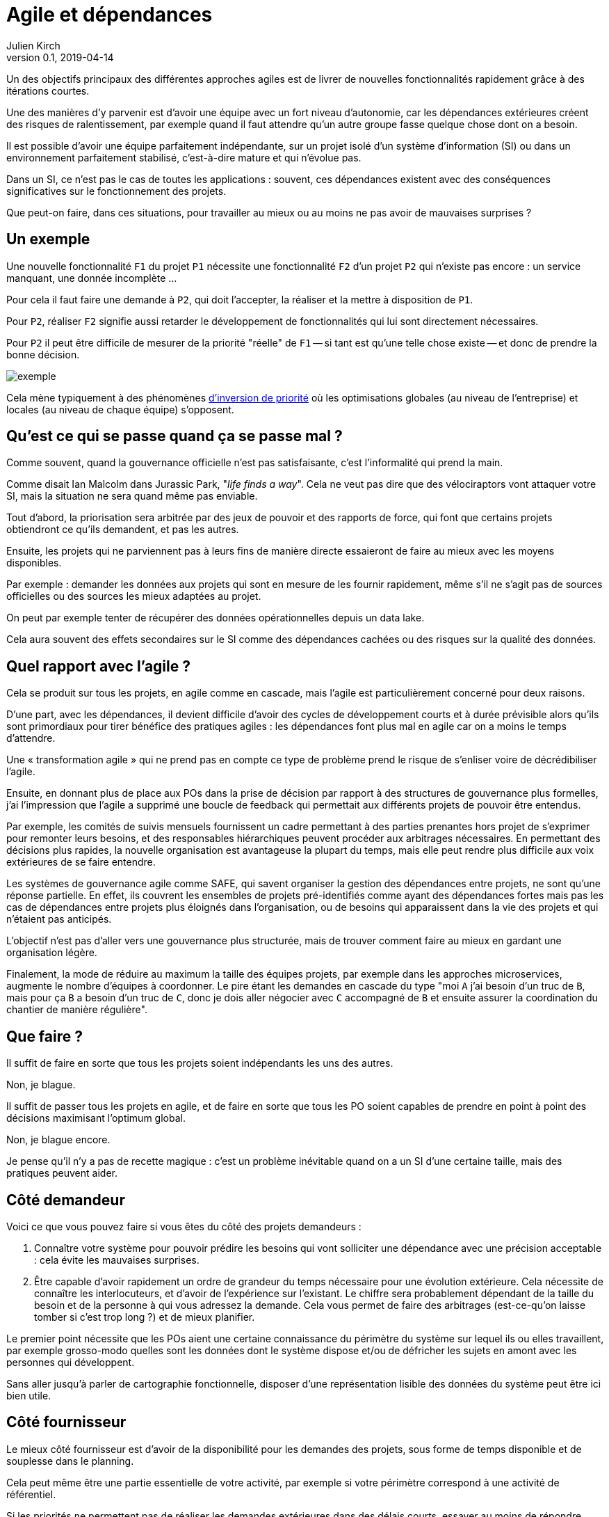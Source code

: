 = Agile et dépendances
Julien Kirch
v0.1, 2019-04-14
:article_lang: fr

Un des objectifs principaux des différentes approches agiles est de livrer de nouvelles fonctionnalités rapidement grâce à des itérations courtes.

Une des manières d'y parvenir est d'avoir une équipe avec un fort niveau d'autonomie, car les dépendances extérieures créent des risques de ralentissement, par exemple quand il faut attendre qu'un autre groupe fasse quelque chose dont on a besoin.

Il est possible d'avoir une équipe parfaitement indépendante, sur un projet isolé d'un système d'information (SI) ou dans un environnement parfaitement stabilisé, c'est-à-dire mature et qui n'évolue pas.

Dans un SI, ce n'est pas le cas de toutes les applications :
souvent, ces dépendances existent avec des conséquences significatives sur le fonctionnement des projets.

Que peut-on faire, dans ces situations, pour travailler au mieux ou au moins ne pas avoir de mauvaises surprises{nbsp}?

== Un exemple

Une nouvelle fonctionnalité `F1` du projet `P1` nécessite une fonctionnalité `F2` d'un projet `P2` qui n'existe pas encore : un service manquant, une donnée incomplète{nbsp}…

Pour cela il faut faire une demande à `P2`, qui doit l'accepter, la réaliser et la mettre à disposition de `P1`.

Pour `P2`, réaliser `F2` signifie aussi retarder le développement de fonctionnalités qui lui sont directement nécessaires.

Pour `P2` il peut être difficile de mesurer de la priorité "réelle" de `F1` -- si tant est qu'une telle chose existe -- et donc de prendre la bonne décision.

image::exemple.png[align="center"]

Cela mène typiquement à des phénomènes link:https://fr.wikipedia.org/wiki/Inversion_de_priorité[d'inversion de priorité] où les optimisations globales (au niveau de l'entreprise) et locales (au niveau de chaque équipe) s'opposent.

== Qu'est ce qui se passe quand ça se passe mal{nbsp}?

Comme souvent, quand la gouvernance officielle n'est pas satisfaisante, c'est l'informalité qui prend la main.

Comme disait Ian Malcolm dans Jurassic Park, "_life finds a way_".
Cela ne veut pas dire que des vélociraptors vont attaquer votre SI, mais la situation ne sera quand même pas enviable.

Tout d'abord, la priorisation sera arbitrée par des jeux de pouvoir et des rapports de force, qui font que certains projets obtiendront ce qu'ils demandent, et pas les autres.

Ensuite, les projets qui ne parviennent pas à leurs fins de manière directe essaieront de faire au mieux avec les moyens disponibles.

Par exemple : demander les données aux projets qui sont en mesure de les fournir rapidement, même s'il ne s'agit pas de sources officielles ou des sources les mieux adaptées au projet.

On peut par exemple tenter de récupérer des données opérationnelles depuis un data lake.

Cela aura souvent des effets secondaires sur le SI comme des dépendances cachées ou des risques sur la qualité des données.

== Quel rapport avec l'agile{nbsp}?

Cela se produit sur tous les projets, en agile comme en cascade, mais l'agile est particulièrement concerné pour deux raisons.

D'une part, avec les dépendances, il devient difficile d'avoir des cycles de développement courts et à durée prévisible alors qu'ils sont primordiaux pour tirer bénéfice des pratiques agiles : les dépendances font plus mal en agile car on a moins le temps d'attendre.

Une « transformation agile » qui ne prend pas en compte ce type de problème prend le risque de s'enliser voire de décrédibiliser l'agile.

Ensuite, en donnant plus de place aux POs dans la prise de décision par rapport à des structures de gouvernance plus formelles, j'ai l'impression que l'agile a supprimé une boucle de feedback qui permettait aux différents projets de pouvoir être entendus.

Par exemple, les comités de suivis mensuels fournissent un cadre permettant à des parties prenantes hors projet de s'exprimer pour remonter leurs besoins, et des responsables hiérarchiques peuvent procéder aux arbitrages nécessaires.
En permettant des décisions plus rapides, la nouvelle organisation est avantageuse la plupart du temps, mais elle peut rendre plus difficile aux voix extérieures de se faire entendre.

Les systèmes de gouvernance agile comme SAFE, qui savent organiser la gestion des dépendances entre projets, ne sont qu'une réponse partielle. En effet, ils couvrent les ensembles de projets pré-identifiés comme ayant des dépendances fortes mais pas les cas de dépendances entre projets plus éloignés dans l'organisation, ou de besoins qui apparaissent dans la vie des projets et qui n'étaient pas anticipés.

L'objectif n'est pas d'aller vers une gouvernance plus structurée, mais de trouver comment faire au mieux en gardant une organisation légère.

Finalement, la mode de réduire au maximum la taille des équipes projets, par exemple dans les approches microservices, augmente le nombre d'équipes à coordonner.
Le pire étant les demandes en cascade du type "moi `A` j'ai besoin d'un truc de `B`, mais pour ça `B` a besoin d'un truc de `C`, donc je dois aller négocier avec `C` accompagné de `B` et ensuite assurer la coordination du chantier de manière régulière".

== Que faire{nbsp}?

Il suffit de faire en sorte que tous les projets soient indépendants les uns des autres.

Non, je blague.

Il suffit de passer tous les projets en agile, et de faire en sorte que tous les PO soient capables de prendre en point à point des décisions maximisant l'optimum global.

Non, je blague encore.

Je pense qu'il n'y a pas de recette magique : c'est un problème inévitable quand on a un SI d'une certaine taille, mais des pratiques peuvent aider.

== Côté demandeur

Voici ce que vous pouvez faire si vous êtes du côté des projets demandeurs :

. Connaître votre système pour pouvoir prédire les besoins qui vont solliciter une dépendance avec une précision acceptable : cela évite les mauvaises surprises.
. Être capable d'avoir rapidement un ordre de grandeur du temps nécessaire pour une évolution extérieure.
Cela nécessite de connaître les interlocuteurs, et d'avoir de l'expérience sur l'existant.
Le chiffre sera probablement dépendant de la taille du besoin et de la personne à qui vous adressez la demande.
Cela vous permet de faire des arbitrages (est-ce-qu'on laisse tomber si c'est trop long{nbsp}?) et de mieux planifier.

Le premier point nécessite que les POs aient une certaine connaissance du périmètre du système sur lequel ils ou elles travaillent,
par exemple grosso-modo quelles sont les données dont le système dispose et/ou de défricher les sujets en amont avec les personnes qui développent.

Sans aller jusqu'à parler de cartographie fonctionnelle, disposer d'une représentation lisible des données du système peut être ici bien utile.

== Côté fournisseur

Le mieux côté fournisseur est d'avoir de la disponibilité pour les demandes des projets,
sous forme de temps disponible et de souplesse dans le planning.

Cela peut même être une partie essentielle de votre activité, par exemple si votre périmètre correspond à une activité de référentiel.

Si les priorités ne permettent pas de réaliser les demandes extérieures dans des délais courts,
essayer au moins de répondre rapidement aux questions de planning pour donner de la visibilité pour permettre aux projet demandeurs de s'organiser.

Si l'organisation ne vous permet pas d'arbitrer les priorités vous-même, tout ce que vous pouvez faire est d'essayer de faciliter la prise de décision, par exemple en fournissant des estimations.

== Côté DSI

La DSI peut faire de nombreuses choses dans ce domaine, du plus simple au plus difficile :

. Suivre les demandes d'évolutions transverses pour être capable d'évaluer l'importance du sujet : est-ce-qu'il arrive souvent, à quels endroits dans le SI{nbsp}…{nbsp}?
. Faire en sorte que des services existants déjà exposés soient désignés et exposés de manière à être facilement utilisables par les autres applications (mais sans tomber dans le surdesign : la réutilisabilité est toujours difficile à anticiper){nbsp};
. Influer sur la gouvernance pour faire en sorte que les projets puissent obtenir rapidement des arbitrages : la priorisation des sujets n'est pas forcément dans le périmètre de la DSI, mais elle peut aider à ce que les décisions soient prises{nbsp};
. Faciliter le développement des nouvelles demandes sur les parties qui ne sont pas dans le périmètre des projets, par exemple la capacité à fournir des environnements de test pendant les phases de mise au point{nbsp};
. Mettre en avant les besoins de migration et de décommissionnement pour qu'ils soient pris en compte, car fournir une nouvelle version N+1 d'un service, cela veut dire une version supplémentaire à maintenir jusqu'à ce que les consommateurs des versions précédentes N, N-1{nbsp}… décident de se mettre à jour{nbsp};
. Essayer de piloter la décentralisation des projets / données / services pour limiter le nombre d'interlocuteurs à contacter (et éviter les demandes en cascades comme vu plus haut). Un peu de centralisation sur les données "maîtres" en les structurant dans des référentiels permet par exemple de faciliter les choses.

Le dernier point est primordial : il faut que vos projets soient adaptés à votre capacité à faire des choix et à les mettre en œuvre.

Bien entendu, il n'est pas possible de mener de front tous ces chantiers mais il faut prioriser ceux qui sont les mieux adaptés à votre contexte et aux moyens disponibles.

== Côté métier

Pour les développements inter-projets d'une certaine taille, le processus d'arbitrage doit reposer sur le métier car c'est lui qui a la connaissance et la légitimité pour le faire.

Cela signifie que le métier doit s'approprier ce sujet, et trouver une manière de le traiter.

Pour les demandes de taille réduite qui ne portent pas à conséquence sur les plannings, les décisions peuvent être déléguées aux projets.
Cela permet de cantonner le coût des décisions tout en limitant l'impact des erreurs.

Mais pour les adhérences de plus grande taille, cela ne fonctionne pas.

Dans le cas idéal, les différents domaines métiers impliqués ont l'habitude de travailler ensemble, et sauront prioriser les demandes d'une manière qui soit acceptable aux différentes parties prenantes.
En principe, si deux projets dépendants de deux domaines métiers différents ont à travailler ensemble, c'est parce que les métiers correspondants ont des liens.

Dans le cas contraire, cela peut signifier que différentes branches du métier doivent apprendre à travailler ensemble pour des raisons d'IT, alors qu'elles n'ont que rarement à le faire par ailleurs.

Par expérience, cet apprentissage est souvent difficile, en particulier lorsqu'un des métiers à plus d'intérêt que les autres à cette "collaboration".

C'est par exemple le cas lorsque le marketing a besoin de données de l'ensemble du SI pour alimenter son CRM ou sa BI, alors que les autres branches n'en tirent qu'un bénéfice indirect.

Ce type de dépendance doit être identifié lors du cadrage d'un projet et la question doit être traitée avant de lancer les développements, surtout si le niveau de dépendance est important.
Un outil comme la link:https://fr.wikipedia.org/wiki/Value_stream_mapping[cartographie des chaînes de valeur] peut vous y aider.

Il ne s'agit pas seulement de prioriser les tâches déjà identifiées dans les calendriers des différents projets, mais aussi de définir des modalités d'arbitrage efficace (qui peut décider de quoi dans quelles instances{nbsp}?) pour les situations non encore prévues.
L'objectif étant d'éviter de solliciter l'avis de la direction générale chaque fois qu'il faut ajouter un champ d'une donnée dans un service.

Si on juge que les réponses ne sont pas compatibles avec les contraintes existantes comme le planning prévisionnel du projet, il peut être nécessaire de recadrer les projets.

== En conclusion

Rappelez-vous que la vitesse d'évolution d'un système est limitée par le composant qui bouge le moins vite.
Dans mon expérience, c'est souvent la gestion des dépendances qui est en cause.

Ayez le courage de mesurer vos TTM réels, c'est à dire ceux qui prennent en compte toute la chaîne de dépendance et pas seulement les développements propres à chaque projet.

Ensuite vous pourrez commencer à traiter le problème de dépendance qui est le plus douloureux pour vous, en vous inspirant des idées de l'article.

Le mieux, à court et moyen terme, est d'adapter vos projets à votre organisation, quitte à renoncer à certains projets ou à certaines approches, car l'inverse ne fonctionnera pas.